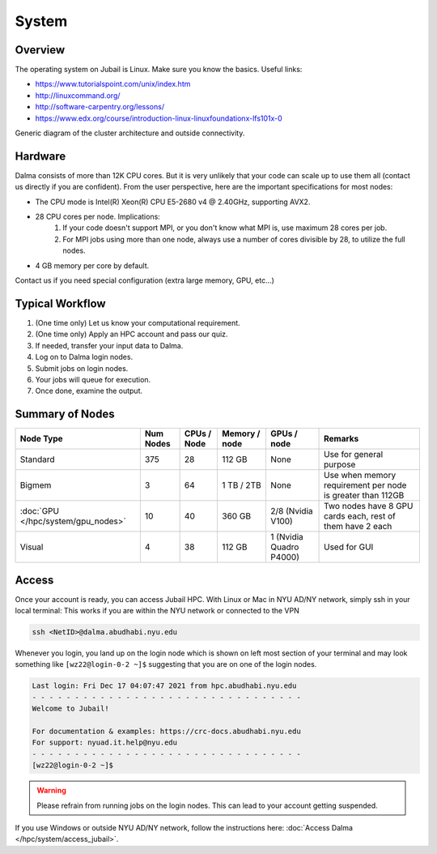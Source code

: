 System
======

Overview
--------

The operating system on Jubail is Linux. Make sure you know the basics. Useful links:

* https://www.tutorialspoint.com/unix/index.htm
* http://linuxcommand.org/
* http://software-carpentry.org/lessons/
* https://www.edx.org/course/introduction-linux-linuxfoundationx-lfs101x-0


.. image:: ../img/system-1.png


Generic diagram of the cluster architecture and outside connectivity.

Hardware
--------

Dalma consists of more than 12K CPU cores. But it is very unlikely that your code can scale up to use them all (contact us directly if you are confident). From the user perspective, here are the important specifications for most nodes:

* The CPU mode is Intel(R) Xeon(R) CPU E5-2680 v4 @ 2.40GHz, supporting AVX2.
* 28 CPU cores per node. Implications:
    1. If your code doesn't support MPI, or you don't know what MPI is, use maximum 28 cores per job.
    2. For MPI jobs using more than one node, always use a number of cores divisible by 28, to utilize the full nodes.

* 4 GB memory per core by default.

Contact us if you need special configuration (extra large memory, GPU, etc...)

Typical Workflow
----------------

1. (One time only) Let us know your computational requirement.
2. (One time only) Apply an HPC account and pass our quiz.
3. If needed, transfer your input data to Dalma.
4. Log on to Dalma login nodes.
5. Submit jobs on login nodes. 
6. Your jobs will queue for execution.
7. Once done, examine the output.

Summary of Nodes
----------------

.. list-table:: 
    :widths: auto 
    :header-rows: 1

    * - Node Type
      - Num Nodes
      - CPUs / Node
      - Memory / node
      - GPUs / node
      - Remarks
    * - Standard
      - 375
      - 28
      - 112 GB 
      - None
      - Use for general purpose
    * - Bigmem
      - 3	
      - 64
      - 1 TB / 2TB	
      - None	
      - Use when memory requirement per node is greater than 112GB
    * - :doc:`GPU </hpc/system/gpu_nodes>` 
      - 10
      - 40
      - 360 GB
      - 2/8	(Nvidia V100)
      - Two nodes have 8 GPU cards each, rest of them have 2 each
    * - Visual	
      - 4	
      - 38	
      - 112 GB
      - 1 (Nvidia Quadro P4000)
      - Used for GUI 


Access
------

Once your account is ready, you can access Jubail HPC. With Linux or Mac in NYU AD/NY network, simply ssh in your local terminal:
This works if you are within the NYU network or connected to the VPN

.. code-block:: bash

    ssh <NetID>@dalma.abudhabi.nyu.edu

Whenever you login, you land up on the login node which is shown on left most section of
your terminal and may look something like ``[wz22@login-0-2 ~]$`` suggesting that you are on one of the login nodes.


.. code-block:: bash

  Last login: Fri Dec 17 04:07:47 2021 from hpc.abudhabi.nyu.edu
  - - - - - - - - - - - - - - - - - - - - - - - - - - - - - - - -
  Welcome to Jubail!

  For documentation & examples: https://crc-docs.abudhabi.nyu.edu
  For support: nyuad.it.help@nyu.edu
  - - - - - - - - - - - - - - - - - - - - - - - - - - - - - - - -
  [wz22@login-0-2 ~]$

.. warning::
    Please refrain from running jobs on the login nodes. This can lead to your account getting suspended.

If you use Windows or outside NYU AD/NY network, follow the instructions here: :doc:`Access Dalma </hpc/system/access_jubail>`.

